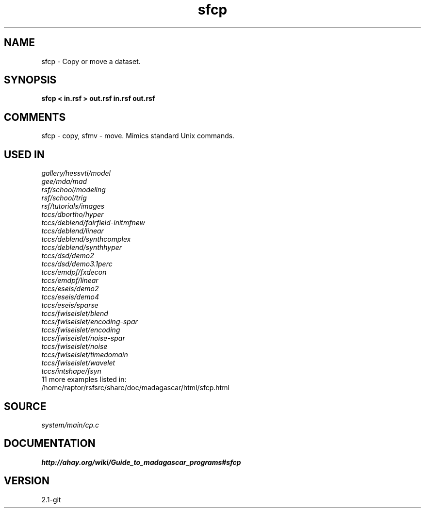 .TH sfcp 1  "APRIL 2019" Madagascar "Madagascar Manuals"
.SH NAME
sfcp \- Copy or move a dataset.
.SH SYNOPSIS
.B sfcp < in.rsf > out.rsf in.rsf out.rsf
.SH COMMENTS
sfcp - copy, sfmv - move.
Mimics standard Unix commands.

.SH USED IN
.TP
.I gallery/hessvti/model
.TP
.I gee/mda/mad
.TP
.I rsf/school/modeling
.TP
.I rsf/school/trig
.TP
.I rsf/tutorials/images
.TP
.I tccs/dbortho/hyper
.TP
.I tccs/deblend/fairfield-initmfnew
.TP
.I tccs/deblend/linear
.TP
.I tccs/deblend/synthcomplex
.TP
.I tccs/deblend/synthhyper
.TP
.I tccs/dsd/demo2
.TP
.I tccs/dsd/demo3.1perc
.TP
.I tccs/emdpf/fxdecon
.TP
.I tccs/emdpf/linear
.TP
.I tccs/eseis/demo2
.TP
.I tccs/eseis/demo4
.TP
.I tccs/eseis/sparse
.TP
.I tccs/fwiseislet/blend
.TP
.I tccs/fwiseislet/encoding-spar
.TP
.I tccs/fwiseislet/encoding
.TP
.I tccs/fwiseislet/noise-spar
.TP
.I tccs/fwiseislet/noise
.TP
.I tccs/fwiseislet/timedomain
.TP
.I tccs/fwiseislet/wavelet
.TP
.I tccs/intshape/fsyn
.TP
11 more examples listed in:
.TP
/home/raptor/rsfsrc/share/doc/madagascar/html/sfcp.html
.SH SOURCE
.I system/main/cp.c
.SH DOCUMENTATION
.BR http://ahay.org/wiki/Guide_to_madagascar_programs#sfcp
.SH VERSION
2.1-git
